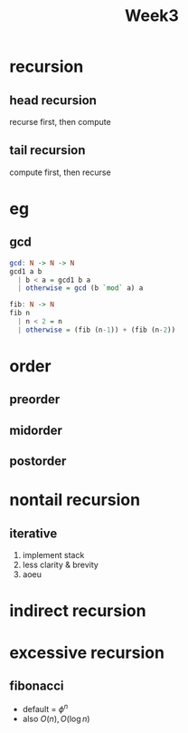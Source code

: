 #+title: Week3
* recursion
** head recursion
recurse first, then compute
** tail recursion
compute first, then recurse
* eg
** gcd
#+begin_src haskell
gcd: N -> N -> N
gcd1 a b
  | b < a = gcd1 b a
  | otherwise = gcd (b `mod` a) a

fib: N -> N
fib n
  | n < 2 = n
  | otherwise = (fib (n-1)) + (fib (n-2))
#+end_src

* order
** preorder
** midorder
** postorder
* nontail recursion
** iterative
1. implement stack
2. less clarity & brevity
3. aoeu
* indirect recursion
* excessive recursion
** fibonacci
+ default = $\phi^n$
+ also $O(n), O(\log{n})$
